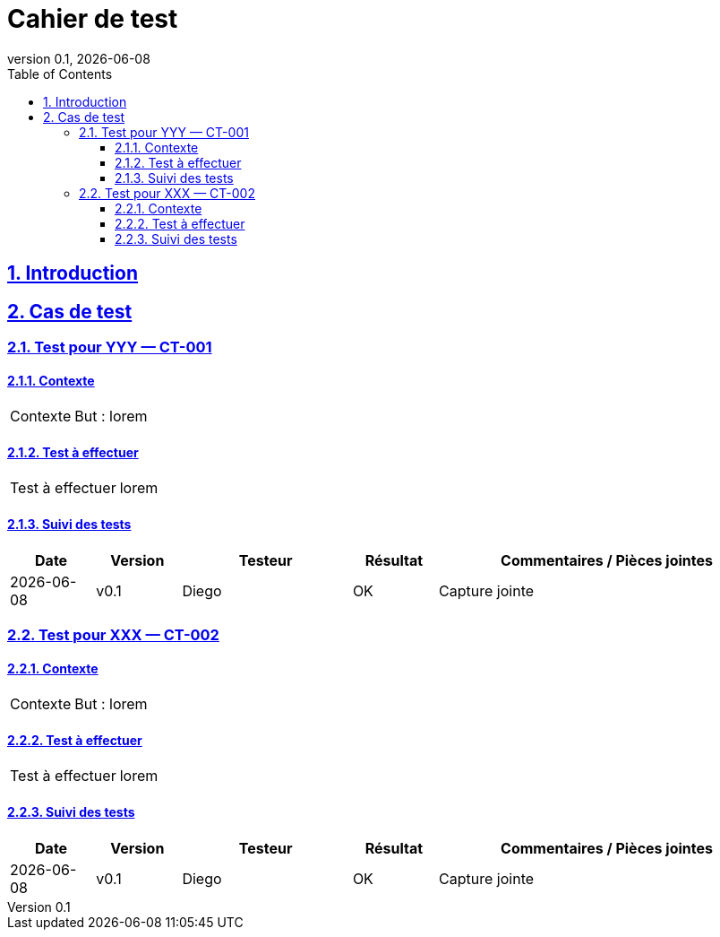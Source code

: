 = Cahier de test
:revnumber: 0.1
:revdate: {localdate}
:icons: font
:toc: macro
:toclevels: 3
:sectnums:
:sectanchors:
:sectlinks:

toc::[]

== Introduction
// TODO : contexte global, objectifs, périmètre, risques, critères de sortie…

== Cas de test

=== Test pour YYY — CT-001

==== Contexte
[cols="1,2"]
|===
|Contexte
a|
But : lorem
|===


==== Test à effectuer
[cols="1,2"]
|===
|Test à effectuer
a|
lorem
|===


==== Suivi des tests
[cols="^1,1,2,1,4",options="header"]
|===
|Date |Version |Testeur |Résultat |Commentaires / Pièces jointes
|{localdate} |v0.1 |Diego |OK |Capture jointe
|===


=== Test pour XXX — CT-002

==== Contexte
[cols="1,2"]
|===
|Contexte
a|
But : lorem
|===


==== Test à effectuer
[cols="1,2"]
|===
|Test à effectuer
a|
lorem
|===


==== Suivi des tests
[cols="^1,1,2,1,4",options="header"]
|===
|Date |Version |Testeur |Résultat |Commentaires / Pièces jointes
|{localdate} |v0.1 |Diego |OK |Capture jointe
|===
